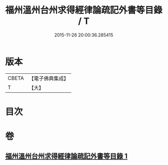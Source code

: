 #+TITLE: 福州溫州台州求得經律論疏記外書等目錄 / T
#+DATE: 2015-11-26 20:00:36.285415
* 版本
 |     CBETA|【電子佛典集成】|
 |         T|【大】     |

* 目次
* 卷
** [[file:KR6s0117_001.txt][福州溫州台州求得經律論疏記外書等目錄 1]]
